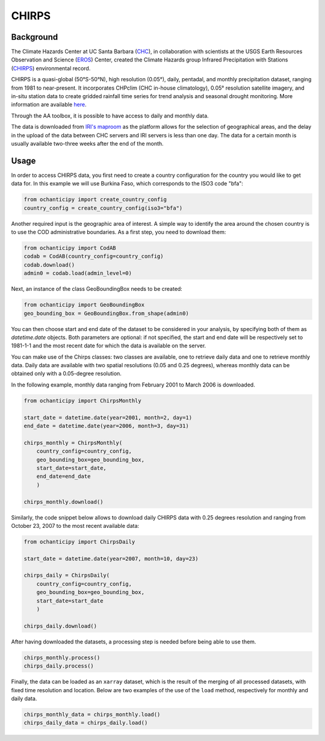 CHIRPS
======

Background
----------

The Climate Hazards Center at UC Santa Barbara (`CHC <https://www.chc.ucsb.edu/>`_),
in collaboration with scientists at the USGS Earth Resources Observation and Science
(`EROS <https://www.usgs.gov/centers/eros>`_) Center, created the Climate Hazards group
Infrared Precipitation with Stations (`CHIRPS <https://www.chc.ucsb.edu/data/chirps>`_)
environmental record.

CHIRPS is a quasi-global (50°S-50°N), high resolution (0.05°), daily, pentadal,
and monthly precipitation dataset, ranging from 1981 to near-present. It incorporates
CHPclim (CHC in-house climatology), 0.05° resolution satellite imagery, and in-situ station
data to create gridded rainfall time series for trend analysis and seasonal drought
monitoring. More information are available `here <https://www.nature.com/articles/sdata201566>`_.

Through the AA toolbox, it is possible to have access to daily and monthly data.

The data is downloaded from `IRI's maproom
<http://iridl.ldeo.columbia.edu/SOURCES/.UCSB/.CHIRPS/.v2p0>`_ as the platform allows
for the selection of geographical areas, and the delay in the upload
of the data between CHC servers and IRI servers is less than one day.
The data for a certain month is usually available two-three weeks after the end
of the month.


Usage
-----

In order to access CHIRPS data, you first need to create a country
configuration for the country you would like to get data for. In this example
we will use Burkina Faso, which corresponds to the ISO3 code "bfa":

.. code-block:: python

    from ochanticipy import create_country_config
    country_config = create_country_config(iso3="bfa")

Another required input is the geographic area of interest. A simple
way to identify the area around the chosen country is to use the COD
administrative boundaries. As a first step, you need to download them:

.. code-block:: python

    from ochanticipy import CodAB
    codab = CodAB(country_config=country_config)
    codab.download()
    admin0 = codab.load(admin_level=0)

Next, an instance of the class GeoBoundingBox needs to be created:

.. code-block:: python

    from ochanticipy import GeoBoundingBox
    geo_bounding_box = GeoBoundingBox.from_shape(admin0)

You can then choose start and end date of the dataset to be considered in your
analysis, by specifying both of them as `datetime.date` objects.
Both parameters are optional: if not specified, the start and end
date will be respectively set to 1981-1-1 and the most recent date for which
the data is available on the server.

You can make use of the Chirps classes: two classes are
available, one to retrieve daily data and one to retrieve monthly data. Daily
data are available with two spatial resolutions (0.05 and 0.25 degrees),
whereas monthly data can be obtained only with a 0.05-degree resolution.

In the following example, monthly data ranging from February 2001 to March
2006 is downloaded.

.. code-block:: python

    from ochanticipy import ChirpsMonthly

    start_date = datetime.date(year=2001, month=2, day=1)
    end_date = datetime.date(year=2006, month=3, day=31)

    chirps_monthly = ChirpsMonthly(
        country_config=country_config,
        geo_bounding_box=geo_bounding_box,
        start_date=start_date,
        end_date=end_date
        )

    chirps_monthly.download()

Similarly, the code snippet below allows to download daily CHIRPS data with
0.25 degrees resolution and ranging from October 23, 2007 to the most recent
available data:

.. code-block:: python

    from ochanticipy import ChirpsDaily

    start_date = datetime.date(year=2007, month=10, day=23)

    chirps_daily = ChirpsDaily(
        country_config=country_config,
        geo_bounding_box=geo_bounding_box,
        start_date=start_date
        )

    chirps_daily.download()

After having downloaded the datasets, a processing step is needed before
being able to use them.

.. code-block:: python

    chirps_monthly.process()
    chirps_daily.process()

Finally, the data can be loaded as an ``xarray`` dataset, which is the result
of the merging of all processed datasets, with fixed time resolution and
location. Below are two examples of the use of the ``load`` method,
respectively for monthly and daily data.

.. code-block:: python

    chirps_monthly_data = chirps_monthly.load()
    chirps_daily_data = chirps_daily.load()
